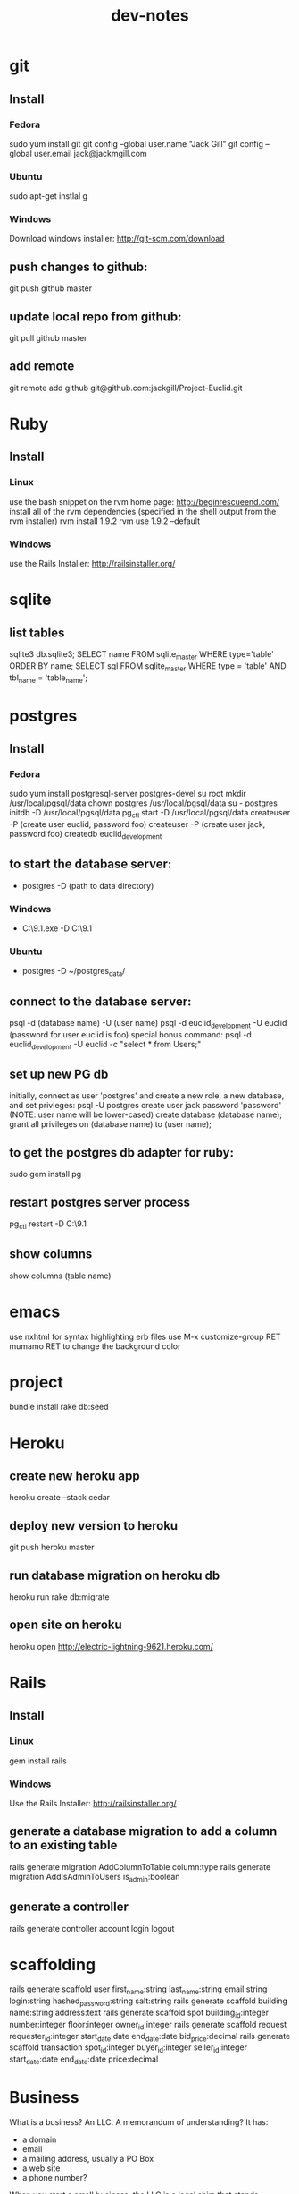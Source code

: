 #+TITLE: dev-notes
* git
** Install
*** Fedora
sudo yum install git
git config --global user.name "Jack Gill"
git config --global user.email jack@jackmgill.com
*** Ubuntu
sudo apt-get instlal g
*** Windows
Download windows installer:
http://git-scm.com/download
** push changes to github:
git push github master
** update local repo from github:
git pull github master
** add remote
git remote add github git@github.com:jackgill/Project-Euclid.git
* Ruby
** Install
*** Linux
use the bash snippet on the rvm home page:
http://beginrescueend.com/
install all of the rvm dependencies (specified in the shell output from the rvm installer)
rvm install 1.9.2
rvm use 1.9.2 --default
*** Windows
use the Rails Installer:
http://railsinstaller.org/
* sqlite
** list tables
sqlite3 db\development.sqlite3;
SELECT name FROM sqlite_master WHERE type='table' ORDER BY name;
SELECT sql FROM sqlite_master WHERE type = 'table' AND tbl_name = 'table_name';
* postgres
** Install
*** Fedora
sudo yum install postgresql-server postgres-devel
su root
mkdir /usr/local/pgsql/data
chown postgres /usr/local/pgsql/data
su - postgres
initdb -D /usr/local/pgsql/data
pg_ctl start -D /usr/local/pgsql/data
createuser -P (create user euclid, password foo)
createuser -P (create user jack, password foo)
createdb euclid_development
** to start the database server: 
- postgres -D (path to data directory)
*** Windows
- C:\Users\Jack\PostgreSQL\9.1\bin\postgres.exe -D C:\Users\Jack\PostgreSQL\9.1\data
*** Ubuntu
- postgres -D ~/postgres_data/
** connect to the database server: 
psql -d (database name) -U (user name)
psql -d euclid_development -U euclid
(password for user euclid is foo)
special bonus command:
psql -d euclid_development -U euclid -c "select * from Users;"
** set up new PG db
initially, connect as user 'postgres' and create a new role, a new database, and set privleges:
 psql -U postgres
 create user jack password 'password' (NOTE: user name will be lower-cased)
 create database (database name);
 grant all privileges on (database name) to (user name);
** to get the postgres db adapter for ruby:
sudo gem install pg
** restart postgres server process
pg_ctl restart -D C:\Users\Jack\PostgreSQL\9.1\data
** show columns
show columns \d (table name)
* emacs
use nxhtml for syntax highlighting erb files
use M-x customize-group RET mumamo RET to change the background color
* project
bundle install
rake db:seed
* Heroku
** create new heroku app
heroku create --stack cedar
** deploy new version to heroku
git push heroku master
** run database migration on heroku db
heroku run rake db:migrate
** open site on heroku
heroku open
http://electric-lightning-9621.heroku.com/
* Rails
** Install
*** Linux
gem install rails
*** Windows
Use the Rails Installer:
http://railsinstaller.org/
** generate a database migration to add a column to an existing table
rails generate migration AddColumnToTable column:type
rails generate migration AddIsAdminToUsers is_admin:boolean
** generate a controller
rails generate controller account login logout
* scaffolding
rails generate scaffold user first_name:string last_name:string email:string login:string hashed_password:string salt:string
rails generate scaffold building name:string address:text
rails generate scaffold spot building_id:integer number:integer floor:integer owner_id:integer
rails generate scaffold request requester_id:integer start_date:date end_date:date bid_price:decimal
rails generate scaffold transaction spot_id:integer buyer_id:integer seller_id:integer start_date:date end_date:date price:decimal
* Business
What is a business?
An LLC.
A memorandum of understanding?
It has:
- a domain
- email
- a mailing address, usually a PO Box
- a web site
- a phone number?
When you start a small business, the LLC is a legal shim that stands between you and liability. 
The various means to contacts a business - email, phone, snail mail - all fall through to the personal
equivalents for the founders. 
Likewise, the income and taxes fall through to the founders.

So when you start an LLC, you're basically creating a thin layer between your person and the rest of 
the world.

Need to do some cost projections based on various hosting scenarios.
Need to research these hosting providers in depth: Heroku, Engine Yard, EC2. (others: Rackspace, Linode) 
Need to write a position paper on PaaS vs IaaS.
Need to do some revenue projections based on usage volume, and our cut.

cost project + revenue = rudimentary business model?

* Brainstorming
** counter offers:
field for transaction owner
two fields for each party assenting to the transaction
facilitate counter offers by resetting "owner" field
transaction is complete when both parties assent
TODO: mutable or immutable transactions?
* Features
** messaging -- release valve
** link-to-listing
** lightning offers
** transaction queue (on user dashboard)
** fine-grained management of notifications
** private offer facility
* Misc
- only admin users should be able to view the admin controller
- "Make spot available" should pre-select spot ID
- account creation page
- if we're going to passing around URL parameters and whatnot, we're going to need an entitlements system

